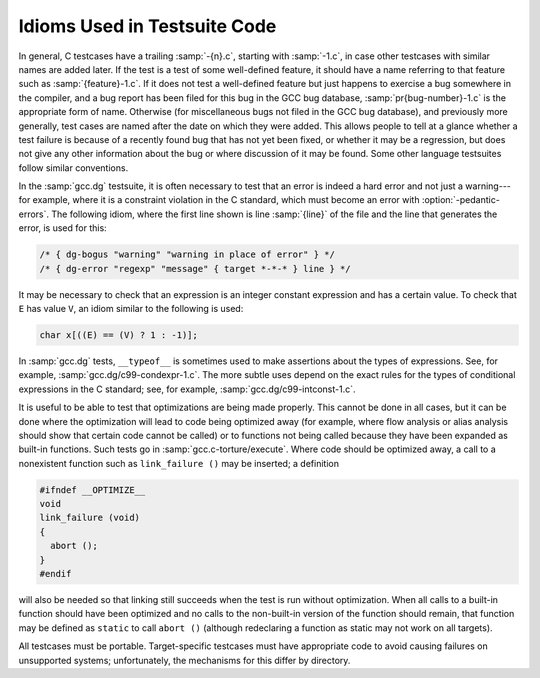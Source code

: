 ..
  Copyright 1988-2022 Free Software Foundation, Inc.
  This is part of the GCC manual.
  For copying conditions, see the copyright.rst file.

.. _test-idioms:

Idioms Used in Testsuite Code
*****************************

In general, C testcases have a trailing :samp:`-{n}.c`, starting
with :samp:`-1.c`, in case other testcases with similar names are added
later.  If the test is a test of some well-defined feature, it should
have a name referring to that feature such as
:samp:`{feature}-1.c`.  If it does not test a well-defined feature
but just happens to exercise a bug somewhere in the compiler, and a
bug report has been filed for this bug in the GCC bug database,
:samp:`pr{bug-number}-1.c` is the appropriate form of name.
Otherwise (for miscellaneous bugs not filed in the GCC bug database),
and previously more generally, test cases are named after the date on
which they were added.  This allows people to tell at a glance whether
a test failure is because of a recently found bug that has not yet
been fixed, or whether it may be a regression, but does not give any
other information about the bug or where discussion of it may be
found.  Some other language testsuites follow similar conventions.

In the :samp:`gcc.dg` testsuite, it is often necessary to test that an
error is indeed a hard error and not just a warning---for example,
where it is a constraint violation in the C standard, which must
become an error with :option:`-pedantic-errors`.  The following idiom,
where the first line shown is line :samp:`{line}` of the file and the line
that generates the error, is used for this:

.. code-block:: c++

  /* { dg-bogus "warning" "warning in place of error" } */
  /* { dg-error "regexp" "message" { target *-*-* } line } */

It may be necessary to check that an expression is an integer constant
expression and has a certain value.  To check that ``E`` has
value ``V``, an idiom similar to the following is used:

.. code-block:: c++

  char x[((E) == (V) ? 1 : -1)];

In :samp:`gcc.dg` tests, ``__typeof__`` is sometimes used to make
assertions about the types of expressions.  See, for example,
:samp:`gcc.dg/c99-condexpr-1.c`.  The more subtle uses depend on the
exact rules for the types of conditional expressions in the C
standard; see, for example, :samp:`gcc.dg/c99-intconst-1.c`.

It is useful to be able to test that optimizations are being made
properly.  This cannot be done in all cases, but it can be done where
the optimization will lead to code being optimized away (for example,
where flow analysis or alias analysis should show that certain code
cannot be called) or to functions not being called because they have
been expanded as built-in functions.  Such tests go in
:samp:`gcc.c-torture/execute`.  Where code should be optimized away, a
call to a nonexistent function such as ``link_failure ()`` may be
inserted; a definition

.. code-block:: c++

  #ifndef __OPTIMIZE__
  void
  link_failure (void)
  {
    abort ();
  }
  #endif

will also be needed so that linking still succeeds when the test is
run without optimization.  When all calls to a built-in function
should have been optimized and no calls to the non-built-in version of
the function should remain, that function may be defined as
``static`` to call ``abort ()`` (although redeclaring a function
as static may not work on all targets).

All testcases must be portable.  Target-specific testcases must have
appropriate code to avoid causing failures on unsupported systems;
unfortunately, the mechanisms for this differ by directory.

.. todo:: discuss non-C testsuites here